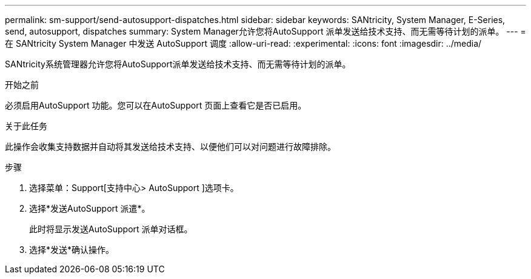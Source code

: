 ---
permalink: sm-support/send-autosupport-dispatches.html 
sidebar: sidebar 
keywords: SANtricity, System Manager, E-Series, send, autosupport, dispatches 
summary: System Manager允许您将AutoSupport 派单发送给技术支持、而无需等待计划的派单。 
---
= 在 SANtricity System Manager 中发送 AutoSupport 调度
:allow-uri-read: 
:experimental: 
:icons: font
:imagesdir: ../media/


[role="lead"]
SANtricity系统管理器允许您将AutoSupport派单发送给技术支持、而无需等待计划的派单。

.开始之前
必须启用AutoSupport 功能。您可以在AutoSupport 页面上查看它是否已启用。

.关于此任务
此操作会收集支持数据并自动将其发送给技术支持、以便他们可以对问题进行故障排除。

.步骤
. 选择菜单：Support[支持中心> AutoSupport ]选项卡。
. 选择*发送AutoSupport 派遣*。
+
此时将显示发送AutoSupport 派单对话框。

. 选择*发送*确认操作。

